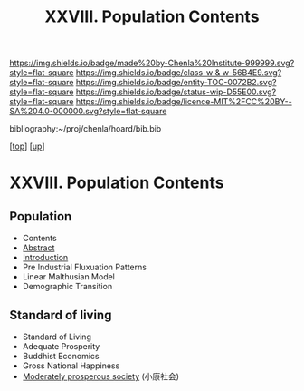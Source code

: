 #   -*- mode: org; fill-column: 60 -*-
#+STARTUP: showall
#+TITLE:   XXVIII. Population Contents
#+LINK: pdf   pdfview:~/proj/chenla/hoard/lib/

[[https://img.shields.io/badge/made%20by-Chenla%20Institute-999999.svg?style=flat-square]] 
[[https://img.shields.io/badge/class-w & w-56B4E9.svg?style=flat-square]]
[[https://img.shields.io/badge/entity-TOC-0072B2.svg?style=flat-square]]
[[https://img.shields.io/badge/status-wip-D55E00.svg?style=flat-square]]
[[https://img.shields.io/badge/licence-MIT%2FCC%20BY--SA%204.0-000000.svg?style=flat-square]]

bibliography:~/proj/chenla/hoard/bib.bib

[[[../../index.org][top]]] [[[../index.org][up]]]

* XXVIII. Population Contents
  :PROPERTIES:
  :CUSTOM_ID:
  :Name:      /home/deerpig/proj/chenla/warp/28/index.org
  :Created:   2018-06-13T09:18@Prek Leap (11.642600N-104.919210W)
  :ID:        7682eff8-c79d-4f76-944a-445808de5708
  :VER:       582128377.047356974
  :GEO:       48P-491193-1287029-15
  :BXID:      proj:HML7-4284
  :Class:     primer
  :Entity:    toc
  :Status:    wip 
  :Licence:   MIT/CC BY-SA 4.0
  :END:

** Population
  - Contents
  - [[./abstract.org][Abstract]]
  - [[./intro.org][Introduction]]
  - Pre Industrial Fluxuation Patterns
  - Linear Malthusian Model
  - Demographic Transition
** Standard of living
  - Standard of Living
  - Adequate Prosperity
  - Buddhist Economics
  - Gross National Happiness
  - [[https://en.wikipedia.org/wiki/Moderately_prosperous_society][Moderately prosperous society]] (小康社会)

